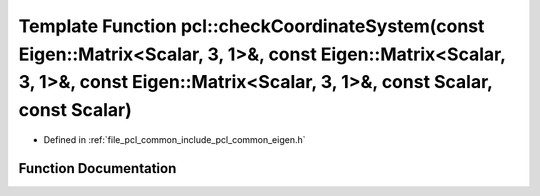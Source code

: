 .. _exhale_function_namespacepcl_1a089e47fff14e983bc229b7e82f00f4ad:

Template Function pcl::checkCoordinateSystem(const Eigen::Matrix<Scalar, 3, 1>&, const Eigen::Matrix<Scalar, 3, 1>&, const Eigen::Matrix<Scalar, 3, 1>&, const Scalar, const Scalar)
====================================================================================================================================================================================

- Defined in :ref:`file_pcl_common_include_pcl_common_eigen.h`


Function Documentation
----------------------


.. doxygenfunction:: pcl::checkCoordinateSystem(const Eigen::Matrix<Scalar, 3, 1>&, const Eigen::Matrix<Scalar, 3, 1>&, const Eigen::Matrix<Scalar, 3, 1>&, const Scalar, const Scalar)
